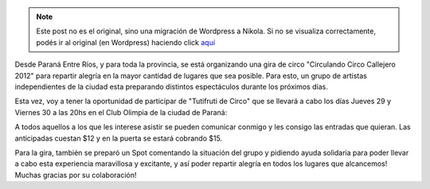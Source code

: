 .. link:
.. description:
.. tags: general
.. date: 2011/12/27 12:35:41
.. title: Gira Circulando 2012
.. slug: gira-circulando-2012-2


.. note::

   Este post no es el original, sino una migración de Wordpress a
   Nikola. Si no se visualiza correctamente, podés ir al original (en
   Wordpress) haciendo click aquí_

.. _aquí: http://humitos.wordpress.com/2011/12/27/gira-circulando-2012-2/


Desde Paraná Entre Ríos, y para toda la provincia, se está organizando
una gira de circo "Circulando Circo Callejero 2012" para repartir
alegría en la mayor cantidad de lugares que sea posible. Para esto, un
grupo de artistas independientes de la ciudad esta preparando distintos
espectáculos durante los próximos días.

Esta vez, voy a tener la oportunidad de participar de "Tutifruti de
Circo" que se llevará a cabo los días Jueves 29 y Viernes 30 a las 20hs
en el Club Olimpia de la ciudad de Paraná:

|image0|\ A todos aquellos a los que les interese asistir se pueden
comunicar conmigo y les consigo las entradas que quieran. Las
anticipadas cuestan $12 y en la puerta se estará cobrando $15.

Para la gira, también se preparó un Spot comentando la situación del
grupo y pidiendo ayuda solidaria para poder llevar a cabo esta
experiencia maravillosa y excitante, y así poder repartir alegría en
todos los lugares que alcancemos! Muchas gracias por su colaboración!

.. media:: http://www.youtube.com/watch?v=UXBVn_xwEM8

.. |image0| image:: http://humitos.files.wordpress.com/2011/12/289893_2611378236226_1008101555_32299528_69225924_o.jpg
   :target: http://humitos.files.wordpress.com/2011/12/289893_2611378236226_1008101555_32299528_69225924_o.jpg

